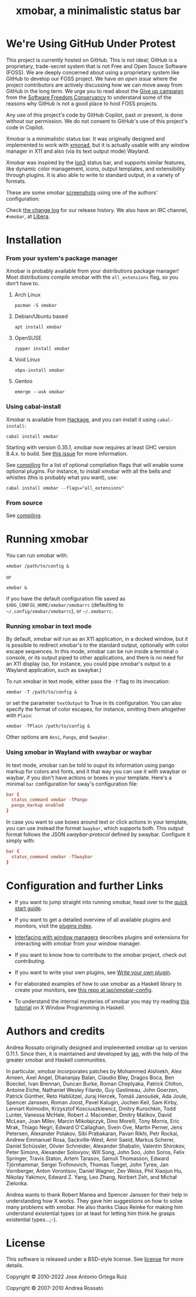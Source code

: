 #+title: xmobar, a minimalistic status bar

* We're Using GitHub Under Protest

This project is currently hosted on GitHub.  This is not ideal; GitHub is a
proprietary, trade-secret system that is not Free and Open Souce Software
(FOSS).  We are deeply concerned about using a proprietary system like GitHub
to develop our FOSS project.  We have [[issue#636][an open issue]] where the project
contributors are actively discussing how we can move away from GitHub in the
long term.  We urge you to read about the [[https://GiveUpGitHub.org][Give up campaign]] from the [[https://sfconservancy.org][Software
Freedom Conservancy]] to understand some of the reasons why GitHub is not a good
place to host FOSS projects.

Any use of this project's code by GitHub Copilot, past or present, is done
without our permission.  We do not consent to GitHub's use of this project's
code in Copilot.

[[https://sfconservancy.org/img/GiveUpGitHub.png]]

[[http://hackage.haskell.org/package/xmobar][https://img.shields.io/hackage/v/xmobar.svg]]

Xmobar is a minimalistic status bar. It was originally designed and
implemented to work with [[http://xmonad.org][xmonad]], but it is actually usable with any
window manager in X11 and also (via its text output mode) Wayland.

Xmobar was inspired by the [[http://tuomov.iki.fi/software/][Ion3]] status bar, and supports similar
features, like dynamic color management, icons, output templates, and
extensibility through plugins.  It is also able to write to standard
output, in a variety of formats.

These are some xmobar [[file:doc/screenshots][screenshots]] using one of the authors'
configuration:

[[file:doc/screenshots/xmobar-top.png]]

[[file:doc/screenshots/xmobar-bottom.png]]

[[file:doc/screenshots/xmobar-exwm.png]]

Check [[./changelog.md][the change log]] for our release history.  We also have an IRC
channel, ~#xmobar~, at [[ircs://irc.libera.chat][Libera]].

* Installation
*** From your system's package manager

    Xmobar is probably available from your distributions package
    manager!  Most distributions compile xmobar with the =all_extensions=
    flag, so you don't have to.

***** Arch Linux

  #+begin_src shell
    pacman -S xmobar
  #+end_src

***** Debian/Ubuntu based

  #+begin_src shell
    apt install xmobar
  #+end_src

***** OpenSUSE

  #+begin_src shell
    zypper install xmobar
  #+end_src

***** Void Linux

  #+begin_src shell
    xbps-install xmobar
  #+end_src

***** Gentoo
  #+begin_src shell
    emerge --ask xmobar
  #+end_src

*** Using cabal-install

    Xmobar is available from [[http://hackage.haskell.org/package/xmobar/][Hackage]], and you can install it using
    =cabal-install=:

    #+begin_src shell
      cabal install xmobar
    #+end_src

    Starting with version 0.35.1, xmobar now requires at least GHC
    version 8.4.x. to build. See [[https://github.com/jaor/xmobar/issues/461][this issue]] for more information.

    See [[file:doc/compiling.org][compiling]] for a list of optional compilation flags that will
    enable some optional plugins. For instance, to install xmobar with
    all the bells and whistles (this is probably what you want), use:

    #+begin_src shell
      cabal install xmobar --flags="all_extensions"
    #+end_src

*** From source

    See [[file:doc/compiling.org][compiling]].

* Running xmobar

  You can run xmobar with:

  #+begin_src shell
    xmobar /path/to/config &
  #+end_src

  or

  #+begin_src shell
    xmobar &
  #+end_src

  if you have the default configuration file saved as
  =$XDG_CONFIG_HOME/xmobar/xmobarrc= (defaulting to
  =~/.config/xmobar/xmobarrc=), or =~/.xmobarrc=.

*** Running xmobar in text mode

    By default, xmobar will run as an X11 application, in a docked
    window, but it is possible to redirect xmobar's to the standard
    output, optionally with color escape sequences.  In this mode,
    xmobar can be run inside a terminal o console, or its output piped
    to other applications, and there is no need for an X11 display
    (so, for instance, you could pipe xmobar's output to a Wayland
    application, such as swaybar.)

    To run xmobar in text mode, either pass the =-T= flag to its
    invocation:

    #+begin_src shell
      xmobar -T /path/to/config &
    #+end_src

    or set the parameter =textOutput= to True in its configuration.  You
    can also specify the format of color escapes, for instance,
    omitting them altogether with ~Plain~:

    #+begin_src shell
      xmobar -TPlain /path/to/config &
    #+end_src

    Other options are ~Ansi~, ~Pango~, and ~Swaybar~.

*** Using xmobar in Wayland with swaybar or waybar

    In text mode, xmobar can be told to ouput its information using
    pango markup for colors and fonts, and it that way you can use it
    with swaybar or waybar, if you don't have actions or boxes in your
    template.  Here's a minimal ~bar~ configuration for sway's
    configuration file:

    #+begin_src conf
      bar {
        status_command xmobar -TPango
        pango_markup enabled
      }
    #+end_src

    In case you want to use boxes around text or click actions in your
    template, you can use instead the format ~Swaybar~, which supports
    both.  This output format follows the JSON /swaybar-protocol/
    defined by swaybar.  Configure it simply with:

    #+begin_src conf
      bar {
        status_command xmobar -TSwaybar
      }
    #+end_src

* Configuration and further Links

  - If you want to jump straight into running xmobar, head over to the
    [[./doc/quick-start.org][quick start guide]].

  - If you want to get a detailed overview of all available plugins and
    monitors, visit the [[./doc/plugins.org][plugins index]].

  - [[./doc/window-managers.org][Interfacing with window managers]] describes plugins and extensions
    for interacting with xmobar from your window manager.

  - If you want to know how to contribute to the xmobar project, check out
    [[contributing.org][contributing]].

  - If you want to write your own plugins, see [[./doc/write-your-own-plugin.org][Write your own plugin]].

  - For elaborated examples of how to use xmobar as a Haskell library
    to create your monitors, see [[https://codeberg.org/jao/xmobar-config][this repo at jao/xmobar-config]].

  - To understand the internal mysteries of xmobar you may try reading
    [[https://wiki.haskell.org/X_window_programming_in_Haskell][this tutorial]] on X Window Programming in Haskell.

* Authors and credits

  Andrea Rossato originally designed and implemented xmobar up to
  version 0.11.1. Since then, it is maintained and developed by [[https://jao.io][jao]],
  with the help of the greater xmobar and Haskell communities.

  In particular, xmobar incorporates patches by Mohammed Alshiekh,
  Alex Ameen, Axel Angel, Dhananjay Balan, Claudio Bley, Dragos Boca,
  Ben Boeckel, Ivan Brennan, Duncan Burke, Roman Cheplyaka, Patrick
  Chilton, Antoine Eiche, Nathaniel Wesley Filardo, Guy Gastineau,
  John Goerzen, Patrick Günther, Reto Hablützel, Juraj Hercek, Tomáš
  Janoušek, Ada Joule, Spencer Janssen, Roman Joost, Pavel Kalugin,
  Jochen Keil, Sam Kirby, Lennart Kolmodin, Krzysztof Kosciuszkiewicz,
  Dmitry Kurochkin, Todd Lunter, Vanessa McHale, Robert J. Macomber,
  Dmitry Malikov, David McLean, Joan MIlev, Marcin Mikołajczyk, Dino
  Morelli, Tony Morris, Eric Mrak, Thiago Negri, Edward O'Callaghan,
  Svein Ove, Martin Perner, Jens Petersen, Alexander Polakov, Sibi
  Prabakaran, Pavan Rikhi, Petr Rockai, Andrew Emmanuel Rosa,
  Sackville-West, Amir Saeid, Markus Scherer, Daniel Schüssler,
  Olivier Schneider, Alexander Shabalin, Valentin Shirokov, Peter
  Simons, Alexander Solovyov, Will Song, John Soo, John Soros, Felix
  Springer, Travis Staton, Artem Tarasov, Samuli Thomasson, Edward
  Tjörnhammar, Sergei Trofimovich, Thomas Tuegel, John Tyree, Jan
  Vornberger, Anton Vorontsov, Daniel Wagner, Zev Weiss, Phil Xiaojun
  Hu, Nikolay Yakimov, Edward Z. Yang, Leo Zhang, Norbert Zeh, and
  Michał Zielonka.

  Andrea wants to thank Robert Manea and Spencer Janssen for their
  help in understanding how X works. They gave him suggestions on how
  to solve many problems with xmobar.  He also thanks Claus Reinke for
  making him understand existential types (or at least for letting him
  think he grasps existential types...;-).

* License

This software is released under a BSD-style license. See [[https://github.com/jaor/xmobar/raw/master/license][license]] for
more details.

Copyright © 2010-2022 Jose Antonio Ortega Ruiz

Copyright © 2007-2010 Andrea Rossato
